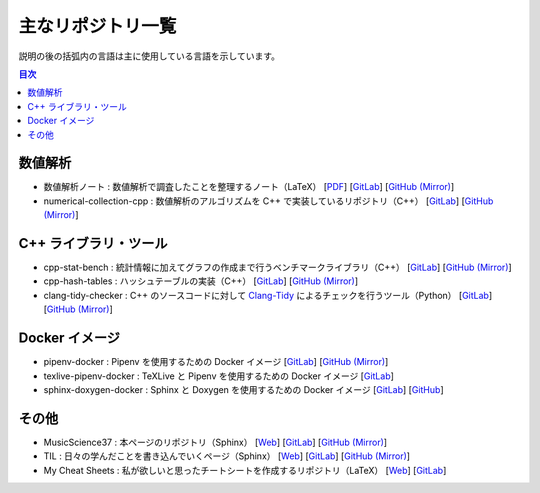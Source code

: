 .. _software_repositories:

主なリポジトリ一覧
====================

説明の後の括弧内の言語は主に使用している言語を示しています。

.. contents:: 目次
    :depth: 1
    :local:
    :backlinks: none

数値解析
----------------

- 数値解析ノート
  : 数値解析で調査したことを整理するノート（LaTeX）
  [`PDF <https://numanalnote.musicscience37.com/numerical-analysis-note.pdf>`__]
  [`GitLab <https://gitlab.com/MusicScience37Projects/numerical-analysis/numerical-analysis-note>`__]
  [`GitHub (Mirror) <https://github.com/MusicScience37/numerical-analysis-note>`__]

- numerical-collection-cpp
  : 数値解析のアルゴリズムを C++ で実装しているリポジトリ（C++）
  [`GitLab <https://gitlab.com/MusicScience37Projects/numerical-analysis/numerical-collection-cpp>`__]
  [`GitHub (Mirror) <https://github.com/MusicScience37/numerical-collection-cpp>`__]

C++ ライブラリ・ツール
------------------------------

- cpp-stat-bench
  : 統計情報に加えてグラフの作成まで行うベンチマークライブラリ（C++）
  [`GitLab <https://gitlab.com/MusicScience37Projects/utility-libraries/cpp-stat-bench>`__]
  [`GitHub (Mirror) <https://github.com/MusicScience37/cpp-stat-bench>`__]

- cpp-hash-tables
  : ハッシュテーブルの実装（C++）
  [`GitLab <https://gitlab.com/MusicScience37Projects/utility-libraries/cpp-hash-tables>`__]
  [`GitHub (Mirror) <https://github.com/MusicScience37/cpp-hash-tables>`__]

- clang-tidy-checker
  : C++ のソースコードに対して
  `Clang-Tidy <https://clang.llvm.org/extra/clang-tidy/>`_
  によるチェックを行うツール（Python）
  [`GitLab <https://gitlab.com/MusicScience37Projects/tools/clang-tidy-checker>`__]
  [`GitHub (Mirror) <https://github.com/MusicScience37/clang-tidy-checker>`__]

Docker イメージ
------------------------

- pipenv-docker
  : Pipenv を使用するための Docker イメージ
  [`GitLab <https://gitlab.com/MusicScience37Projects/docker/pipenv-docker>`__]
  [`GitHub (Mirror) <https://github.com/MusicScience37/pipenv-docker>`__]

- texlive-pipenv-docker
  : TeXLive と Pipenv を使用するための Docker イメージ
  [`GitLab <https://gitlab.com/MusicScience37Projects/docker/texlive-pipenv-docker>`__]

- sphinx-doxygen-docker
  : Sphinx と Doxygen を使用するための Docker イメージ
  [`GitLab <https://gitlab.com/MusicScience37Projects/docker/sphinx-doxygen-docker>`__]
  [`GitHub <https://github.com/MusicScience37/sphinx-doxygen-docker>`__]

その他
---------------

- MusicScience37
  : 本ページのリポジトリ（Sphinx）
  [`Web <https://www.musicscience37.com/ja/>`__]
  [`GitLab <https://gitlab.com/MusicScience37/MusicScience37>`__]
  [`GitHub (Mirror) <https://github.com/MusicScience37/MusicScience37>`__]

- TIL
  : 日々の学んだことを書き込んでいくページ（Sphinx）
  [`Web <https://til.musicscience37.com/>`__]
  [`GitLab <https://gitlab.com/MusicScience37/til>`__]
  [`GitHub (Mirror) <https://github.com/MusicScience37/TIL>`__]

- My Cheat Sheets
  : 私が欲しいと思ったチートシートを作成するリポジトリ（LaTeX）
  [`Web <https://cheatsheets.musicscience37.com/>`__]
  [`GitLab <https://gitlab.com/MusicScience37/my-cheat-sheets>`__]
